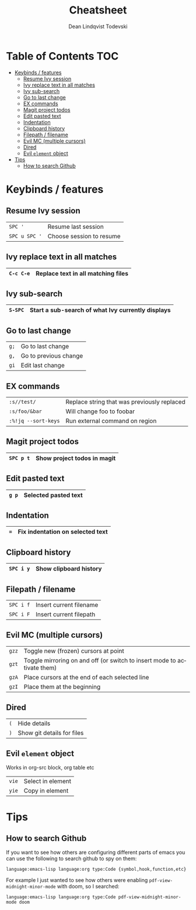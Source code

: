 #+TITLE: Cheatsheet
#+AUTHOR: Dean Lindqvist Todevski
#+EMAIL: dean.todevski@gmail.com
#+LANGUAGE: en
#+STARTUP: inlineimages

* Table of Contents :TOC:
:PROPERTIES:
:VISIBILITY: children
:END:

- [[#keybinds--features][Keybinds / features]]
  - [[#resume-ivy-session][Resume Ivy session]]
  - [[#ivy-replace-text-in-all-matches][Ivy replace text in all matches]]
  - [[#ivy-sub-search][Ivy sub-search]]
  - [[#go-to-last-change][Go to last change]]
  - [[#ex-commands][EX commands]]
  - [[#magit-project-todos][Magit project todos]]
  - [[#edit-pasted-text][Edit pasted text]]
  - [[#indentation][Indentation]]
  - [[#clipboard-history][Clipboard history]]
  - [[#filepath--filename][Filepath / filename]]
  - [[#evil-mc-multiple-cursors][Evil MC (multiple cursors)]]
  - [[#dired][Dired]]
  - [[#evil-element-object][Evil ~element~ object]]
- [[#tips][Tips]]
  - [[#how-to-search-github][How to search Github]]

* Keybinds / features

** Resume Ivy session

|---------------+--------------------------|
| ~SPC '~       | Resume last session      |
| ~SPC u SPC '~ | Choose session to resume |
|---------------+--------------------------|

** Ivy replace text in all matches

|-----------+------------------------------------|
| ~C-c C-e~ | Replace text in all matching files |
|-----------+------------------------------------|

** Ivy sub-search

|---------+---------------------------------------------------|
| ~S-SPC~ | Start a sub-search of what Ivy currently displays |
|---------+---------------------------------------------------|

** Go to last change

|------+-----------------------|
| ~g;~ | Go to last change     |
| ~g,~ | Go to previous change |
| ~gi~ | Edit last change      |
|------+-----------------------|

** EX commands

|---------------------+---------------------------------------------|
| ~:s//test/~         | Replace string that was previously replaced |
| ~:s/foo/&bar~       | Will change foo to foobar                   |
| ~:%!jq --sort-keys~ | Run external command on region              |
|---------------------+---------------------------------------------|

** Magit project todos

|-----------+-----------------------------|
| ~SPC p t~ | Show project todos in magit |
|-----------+-----------------------------|

** Edit pasted text

|-------+----------------------|
| ~g p~ | Selected pasted text |
|-------+----------------------|

** Indentation

|-----+----------------------------------|
| ~=~ | Fix indentation on selected text |
|-----+----------------------------------|

** Clipboard history

|-----------+------------------------|
| ~SPC i y~ | Show clipboard history |
|-----------+------------------------|

** Filepath / filename

|-----------+-------------------------|
| ~SPC i f~ | Insert current filename |
| ~SPC i F~ | Insert current filepath |
|-----------+-------------------------|

** Evil MC (multiple cursors)

|-------+-------------------------------------------------------------------------|
| ~gzz~ | Toggle new (frozen) cursors at point                                    |
| ~gzt~ | Toggle mirroring on and off (or switch to insert mode to activate them) |
| ~gzA~ | Place cursors at the end of each selected line                          |
| ~gzI~ | Place them at the beginning                                             |
|-------+-------------------------------------------------------------------------|

** Dired

|-----+----------------------------|
| ~(~ | Hide details               |
| ~)~ | Show git details for files |
|-----+----------------------------|

** Evil ~element~ object

Works in org-src block, org table etc

|-------+-------------------|
| ~vie~ | Select in element |
| ~yie~ | Copy in element   |
|-------+-------------------|



* Tips

** How to search Github

If you want to see how others are configuring different parts of emacs
you can use the following to search github to spy on them:

~language:emacs-lisp language:org type:Code {symbol,hook,function,etc}~

For example I just wanted to see how others were enabling
~pdf-view-midnight-minor-mode~ with doom, so I searched:

~language:emacs-lisp language:org type:Code pdf-view-midnight-minor-mode doom~
